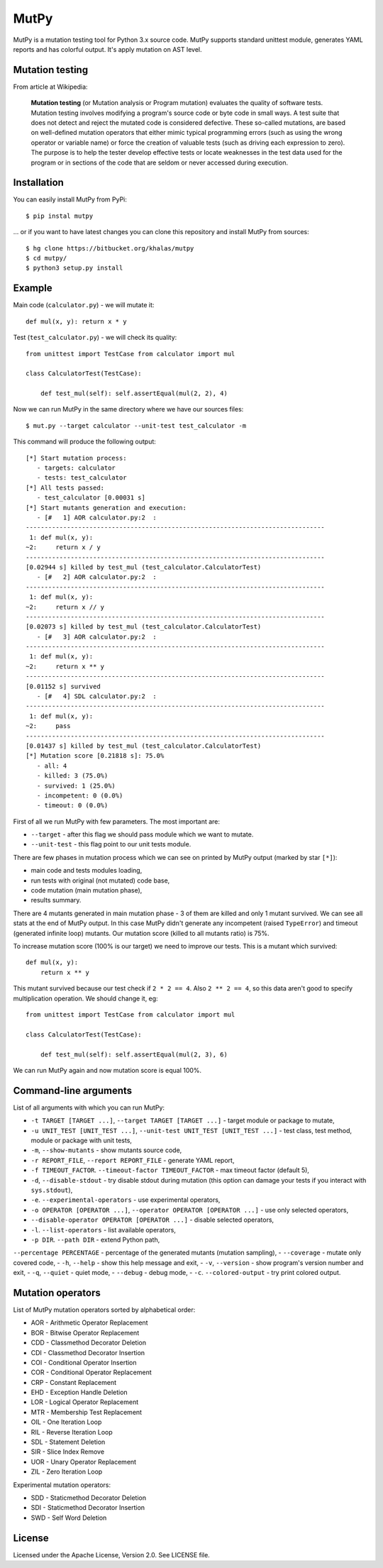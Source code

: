 =====
MutPy
=====

MutPy is a mutation testing tool for Python 3.x source code.  MutPy supports
standard unittest module, generates YAML reports and has colorful output. It's
apply mutation on AST level.

Mutation testing
~~~~~~~~~~~~~~~~

From article at Wikipedia:

    **Mutation testing** (or Mutation analysis or Program mutation) evaluates
    the quality of software tests. Mutation testing involves modifying a program's
    source code or byte code in small ways. A test suite that does not detect and
    reject the mutated code is considered defective. These so-called mutations, are
    based on well-defined mutation operators that either mimic typical programming
    errors (such as using the wrong operator or variable name) or force the
    creation of valuable tests (such as driving each expression to zero). The
    purpose is to help the tester develop effective tests or locate weaknesses in
    the test data used for the program or in sections of the code that are seldom
    or never accessed during execution.

Installation
~~~~~~~~~~~~

You can easily install MutPy from PyPi:

::

    $ pip instal mutpy

... or if you want to have latest changes you can clone this repository and
install MutPy from sources:

::

    $ hg clone https://bitbucket.org/khalas/mutpy
    $ cd mutpy/
    $ python3 setup.py install

Example
~~~~~~~

Main code (``calculator.py``) - we will mutate it:

::

    def mul(x, y): return x * y

Test (``test_calculator.py``) - we will check its quality:

::

    from unittest import TestCase from calculator import mul

    class CalculatorTest(TestCase):

        def test_mul(self): self.assertEqual(mul(2, 2), 4)

Now we can run MutPy in the same directory where we have our sources files:

::

    $ mut.py --target calculator --unit-test test_calculator -m

This command will produce the following output:

::

    [*] Start mutation process:
       - targets: calculator
       - tests: test_calculator
    [*] All tests passed:
       - test_calculator [0.00031 s]
    [*] Start mutants generation and execution:
       - [#   1] AOR calculator.py:2  :
    --------------------------------------------------------------------------------
     1: def mul(x, y):
    ~2:     return x / y
    --------------------------------------------------------------------------------
    [0.02944 s] killed by test_mul (test_calculator.CalculatorTest)
       - [#   2] AOR calculator.py:2  :
    --------------------------------------------------------------------------------
     1: def mul(x, y):
    ~2:     return x // y
    --------------------------------------------------------------------------------
    [0.02073 s] killed by test_mul (test_calculator.CalculatorTest)
       - [#   3] AOR calculator.py:2  :
    --------------------------------------------------------------------------------
     1: def mul(x, y):
    ~2:     return x ** y
    --------------------------------------------------------------------------------
    [0.01152 s] survived
       - [#   4] SDL calculator.py:2  :
    --------------------------------------------------------------------------------
     1: def mul(x, y):
    ~2:     pass
    --------------------------------------------------------------------------------
    [0.01437 s] killed by test_mul (test_calculator.CalculatorTest)
    [*] Mutation score [0.21818 s]: 75.0%
       - all: 4
       - killed: 3 (75.0%)
       - survived: 1 (25.0%)
       - incompetent: 0 (0.0%)
       - timeout: 0 (0.0%)

First of all we run MutPy with few parameters. The most important are:

- ``--target`` - after this flag we should pass module which we want to mutate.
- ``--unit-test`` - this flag point to our unit tests module.

There are few phases in mutation process which we can see on printed by MutPy
output (marked by star ``[*]``):

- main code and tests modules loading,
- run tests with original (not mutated) code base,
- code mutation (main mutation phase),
- results summary.

There are 4 mutants generated in main mutation phase - 3 of them are killed and
only 1 mutant survived. We can see all stats at the end of MutPy output. In
this case MutPy didn't generate any incompetent (raised ``TypeError``) and
timeout (generated infinite loop) mutants. Our mutation score (killed to all
mutants ratio) is 75%.

To increase mutation score (100% is our target) we need to improve our tests.
This is a mutant which survived:

::

    def mul(x, y):
        return x ** y

This mutant survived because our test check if ``2 * 2 == 4``. Also ``2 ** 2 ==
4``, so this data aren't good to specify multiplication operation. We should
change it, eg:

::

    from unittest import TestCase from calculator import mul

    class CalculatorTest(TestCase):

        def test_mul(self): self.assertEqual(mul(2, 3), 6)

We can run MutPy again and now mutation score is equal 100%.


Command-line arguments
~~~~~~~~~~~~~~~~~~~~~~

List of all arguments with which you can run MutPy:

- ``-t TARGET [TARGET ...]``, ``--target TARGET [TARGET ...]`` - target module or package to mutate,
- ``-u UNIT_TEST [UNIT_TEST ...]``, ``--unit-test UNIT_TEST [UNIT_TEST ...]`` - test class, test method, module or package with unit tests,
- ``-m``, ``--show-mutants`` - show mutants source code,
- ``-r REPORT_FILE``, ``--report REPORT_FILE`` - generate YAML report,
- ``-f TIMEOUT_FACTOR``. ``--timeout-factor TIMEOUT_FACTOR`` - max timeout factor (default 5),
- ``-d``, ``--disable-stdout`` - try disable stdout during mutation (this option can damage your tests if you interact with ``sys.stdout``),
- ``-e``. ``--experimental-operators`` - use experimental operators,
- ``-o OPERATOR [OPERATOR ...]``, ``--operator OPERATOR [OPERATOR ...]`` - use only selected operators,
- ``--disable-operator OPERATOR [OPERATOR ...]`` - disable selected operators,
- ``-l``. ``--list-operators`` - list available operators,
- ``-p DIR``. ``--path DIR`` - extend Python path,
``--percentage PERCENTAGE`` - percentage of the generated mutants (mutation sampling),
- ``--coverage`` - mutate only covered code,
- ``-h``, ``--help`` - show this help message and exit,
- ``-v``, ``--version`` - show program's version number and exit,
- ``-q``, ``--quiet`` - quiet mode,
- ``--debug`` - debug mode,
- ``-c``. ``--colored-output`` - try print colored output.

Mutation operators
~~~~~~~~~~~~~~~~~~

List of MutPy mutation operators sorted by alphabetical order:

- AOR - Arithmetic Operator Replacement
- BOR - Bitwise Operator Replacement
- CDD - Classmethod Decorator Deletion
- CDI - Classmethod Decorator Insertion
- COI - Conditional Operator Insertion
- COR - Conditional Operator Replacement
- CRP - Constant Replacement
- EHD - Exception Handle Deletion
- LOR - Logical Operator Replacement
- MTR - Membership Test Replacement
- OIL - One Iteration Loop
- RIL - Reverse Iteration Loop
- SDL - Statement Deletion
- SIR - Slice Index Remove
- UOR - Unary Operator Replacement
- ZIL - Zero Iteration Loop

Experimental mutation operators:

- SDD - Staticmethod Decorator Deletion
- SDI - Staticmethod Decorator Insertion
- SWD - Self Word Deletion

License
~~~~~~~

Licensed under the Apache License, Version 2.0. See LICENSE file.
